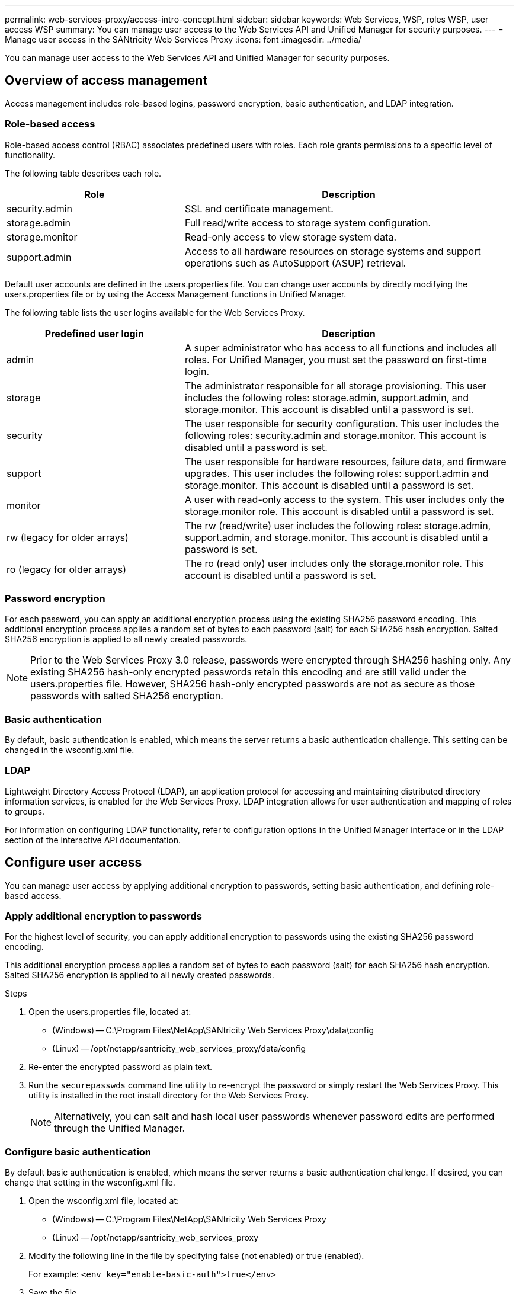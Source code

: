 ---
permalink: web-services-proxy/access-intro-concept.html
sidebar: sidebar
keywords: Web Services, WSP, roles WSP, user access WSP
summary: You can manage user access to the Web Services API and Unified Manager for security purposes.
---
= Manage user access in the SANtricity Web Services Proxy
:icons: font
:imagesdir: ../media/

[.lead]
You can manage user access to the Web Services API and Unified Manager for security purposes.

== Overview of access management

Access management includes role-based logins, password encryption, basic authentication, and LDAP integration.

=== Role-based access

Role-based access control (RBAC) associates predefined users with roles. Each role grants permissions to a specific level of functionality.

The following table describes each role.

[cols="35h,~",options="header"]
|===
| Role| Description
a|
security.admin
a|
SSL and certificate management.
a|
storage.admin
a|
Full read/write access to storage system configuration.
a|
storage.monitor
a|
Read-only access to view storage system data.
a|
support.admin
a|
Access to all hardware resources on storage systems and support operations such as AutoSupport (ASUP) retrieval.
|===
Default user accounts are defined in the users.properties file. You can change user accounts by directly modifying the users.properties file or by using the Access Management functions in Unified Manager.

The following table lists the user logins available for the Web Services Proxy.

[cols="35h,~",options="header"]
|===
| Predefined user login| Description
a|
admin
a|
A super administrator who has access to all functions and includes all roles. For Unified Manager, you must set the password on first-time login.
a|
storage
a|
The administrator responsible for all storage provisioning. This user includes the following roles: storage.admin, support.admin, and storage.monitor. This account is disabled until a password is set.
a|
security
a|
The user responsible for security configuration. This user includes the following roles: security.admin and storage.monitor. This account is disabled until a password is set.
a|
support
a|
The user responsible for hardware resources, failure data, and firmware upgrades. This user includes the following roles: support.admin and storage.monitor. This account is disabled until a password is set.
a|
monitor
a|
A user with read-only access to the system. This user includes only the storage.monitor role. This account is disabled until a password is set.
a|
rw (legacy for older arrays)
a|
The rw (read/write) user includes the following roles: storage.admin, support.admin, and storage.monitor. This account is disabled until a password is set.
a|
ro (legacy for older arrays)
a|
The ro (read only) user includes only the storage.monitor role. This account is disabled until a password is set.

|===

=== Password encryption

For each password, you can apply an additional encryption process using the existing SHA256 password encoding. This additional encryption process applies a random set of bytes to each password (salt) for each SHA256 hash encryption. Salted SHA256 encryption is applied to all newly created passwords.

NOTE: Prior to the Web Services Proxy 3.0 release, passwords were encrypted through SHA256 hashing only. Any existing SHA256 hash-only encrypted passwords retain this encoding and are still valid under the users.properties file. However, SHA256 hash-only encrypted passwords are not as secure as those passwords with salted SHA256 encryption.

=== Basic authentication

By default, basic authentication is enabled, which means the server returns a basic authentication challenge. This setting can be changed in the wsconfig.xml file.

=== LDAP

Lightweight Directory Access Protocol (LDAP), an application protocol for accessing and maintaining distributed directory information services, is enabled for the Web Services Proxy. LDAP integration allows for user authentication and mapping of roles to groups.

For information on configuring LDAP functionality, refer to configuration options in the Unified Manager interface or in the LDAP section of the interactive API documentation.

== Configure user access

You can manage user access by applying additional encryption to passwords, setting basic authentication, and defining role-based access.

=== Apply additional encryption to passwords

For the highest level of security, you can apply additional encryption to passwords using the existing SHA256 password encoding.

This additional encryption process applies a random set of bytes to each password (salt) for each SHA256 hash encryption. Salted SHA256 encryption is applied to all newly created passwords.

.Steps

. Open the users.properties file, located at:
 ** (Windows) -- C:\Program Files\NetApp\SANtricity Web Services Proxy\data\config
 ** (Linux) -- /opt/netapp/santricity_web_services_proxy/data/config
. Re-enter the encrypted password as plain text.
. Run the `securepasswds` command line utility to re-encrypt the password or simply restart the Web Services Proxy. This utility is installed in the root install directory for the Web Services Proxy.
+
NOTE: Alternatively, you can salt and hash local user passwords whenever password edits are performed through the Unified Manager.

=== Configure basic authentication

By default basic authentication is enabled, which means the server returns a basic authentication challenge. If desired, you can change that setting in the wsconfig.xml file.

. Open the wsconfig.xml file, located at:
 ** (Windows) -- C:\Program Files\NetApp\SANtricity Web Services Proxy
 ** (Linux) -- /opt/netapp/santricity_web_services_proxy
. Modify the following line in the file by specifying false (not enabled) or true (enabled).
+
For example: `<env key="enable-basic-auth">true</env>`

. Save the file.
. Restart the Webserver service so the change takes effect.

=== Configure role-based access

To limit user access to specific functions, you can modify which roles are specified for each user account.

The Web Services Proxy includes role-based access control (RBAC), in which roles are associated with predefined users. Each role grants permissions to a specific level of functionality. You can change the roles assigned to user accounts by directly modifying the users.properties file.

NOTE: You can also change user accounts by using Access Management in Unified Manager. For more information, see the online help available with Unified Manager.

.Steps

. Open the users.properties file, located in:
 ** (Windows) -- C:\Program Files\NetApp\SANtricity Web Services Proxy\data\config
 ** (Linux) -- /opt/netapp/santricity_web_services_proxy/data/config
. Locate the line for the user account you want to modify (storage, security, monitor, support, rw, or ro).
+
NOTE: Do not modify the admin user. This is a super user with access to all functions.

. Add or remove the specified roles, as desired.
+
Roles include:

 ** security.admin -- SSL and certificate management.
 ** storage.admin -- Full read/write access to storage system configuration.
 ** storage.monitor -- Read-only access to view storage system data.
 ** support.admin -- Access to all hardware resources on storage systems and support operations such as AutoSupport (ASUP) retrieval.
+
NOTE: The storage.monitor role is required for all users, including the administrator.

. Save the file.
